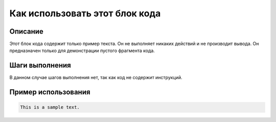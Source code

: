 Как использовать этот блок кода
=========================================================================================

Описание
-------------------------
Этот блок кода содержит только пример текста.  Он не выполняет никаких действий и не производит вывода.  Он предназначен только для демонстрации пустого фрагмента кода.

Шаги выполнения
-------------------------
В данном случае шагов выполнения нет, так как код не содержит инструкций.

Пример использования
-------------------------
.. code-block:: python

    This is a sample text.